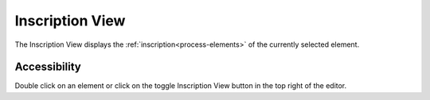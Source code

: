 .. _process-inscription-view:

Inscription View
----------------

The Inscription View displays the :ref:`inscription<process-elements>` of the currently selected element. 

|img-outline-view0|


Accessibility
~~~~~~~~~~~~~

Double click on an element or click on the toggle Inscription View button in the top right of the editor.


.. |img-outline-view0| image:: /_images/process-inscription/example-inscription-view.png
